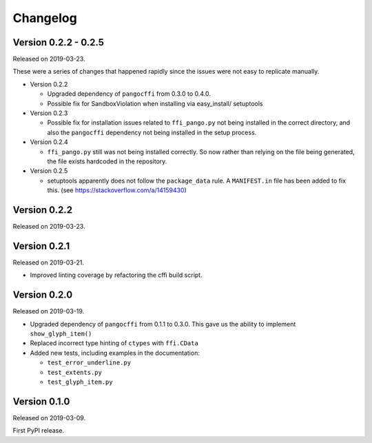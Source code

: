 Changelog
---------

Version 0.2.2 - 0.2.5
.....................

Released on 2019-03-23.

These were a series of changes that happened rapidly since the issues were not
easy to replicate manually.

- Version 0.2.2

  - Upgraded dependency of ``pangocffi`` from 0.3.0 to 0.4.0.
  - Possible fix for SandboxViolation when installing via easy_install/
    setuptools

- Version 0.2.3

  - Possible fix for installation issues related to ``ffi_pango.py`` not being
    installed in the correct directory, and also the ``pangocffi`` dependency
    not being installed in the setup process.

- Version 0.2.4

  - ``ffi_pango.py`` still was not being installed correctly. So now rather
    than relying on the file being generated, the file exists hardcoded in the
    repository.

- Version 0.2.5

  - setuptools apparently does not follow the ``package_data`` rule.
    A ``MANIFEST.in`` file has been added to fix this.
    (see https://stackoverflow.com/a/14159430)

Version 0.2.2
.............

Released on 2019-03-23.

Version 0.2.1
.............

Released on 2019-03-21.

- Improved linting coverage by refactoring the cffi build script.

Version 0.2.0
.............

Released on 2019-03-19.

- Upgraded dependency of ``pangocffi`` from 0.1.1 to 0.3.0.
  This gave us the ability to implement ``show_glyph_item()``

- Replaced incorrect type hinting of ``ctypes`` with ``ffi.CData``

- Added new tests, including examples in the documentation:

  - ``test_error_underline.py``

  - ``test_extents.py``

  - ``test_glyph_item.py``

Version 0.1.0
.............

Released on 2019-03-09.

First PyPI release.
